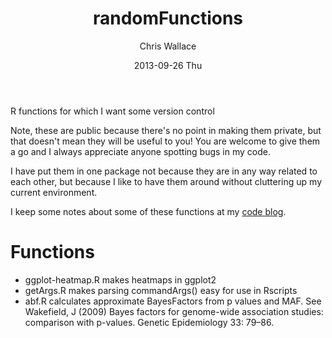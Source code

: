 #+TITLE:     randomFunctions
#+AUTHOR:    Chris Wallace
#+EMAIL:     chris.wallace@cimr.cam.ac.uk
#+DATE:      2013-09-26 Thu
#+DESCRIPTION:
#+KEYWORDS:
#+LANGUAGE:  en
#+OPTIONS:   H:3 num:nil toc:nil \n:nil @:t ::t |:t ^:t -:t f:t *:t <:t
#+OPTIONS:   TeX:t LaTeX:t skip:nil d:(not LOGBOOK) todo:t pri:nil tags:t

#+EXPORT_SELECT_TAGS: export
#+EXPORT_EXCLUDE_TAGS: noexport
#+LINK_UP:   
#+LINK_HOME: 
#+XSLT:

R functions for which I want some version control

Note, these are public because there's no point in making them
private, but that doesn't mean they will be useful to you! You are
welcome to give them a go and I always appreciate anyone spotting bugs
in my code.

I have put them in one package not because they are in any way related
to each other, but because I like to have them around without
cluttering up my current environment.

I keep some notes about some of these functions at my
[[http://cwcode.wordpress.com][code blog]].

* Functions

- ggplot-heatmap.R makes heatmaps in ggplot2
- getArgs.R makes parsing commandArgs() easy for use in Rscripts
- abf.R calculates approximate BayesFactors from p values and MAF.
  See Wakefield, J (2009) Bayes factors for genome-wide association
  studies: comparison with p-values.  Genetic Epidemiology 33: 79–86.
